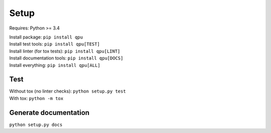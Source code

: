 Setup
=====
Requires: Python >= 3.4

| Install package: ``pip install qpu``
| Install test tools: ``pip install qpu[TEST]``
| Install linter (for tox tests): ``pip install qpu[LINT]``
| Install documentation tools: ``pip install qpu[DOCS]``
| Install everything: ``pip install qpu[ALL]``

Test
----
| Without tox (no linter checks): ``python setup.py test``
| With tox: ``python -m tox``

Generate documentation
----------------------
``python setup.py docs``
